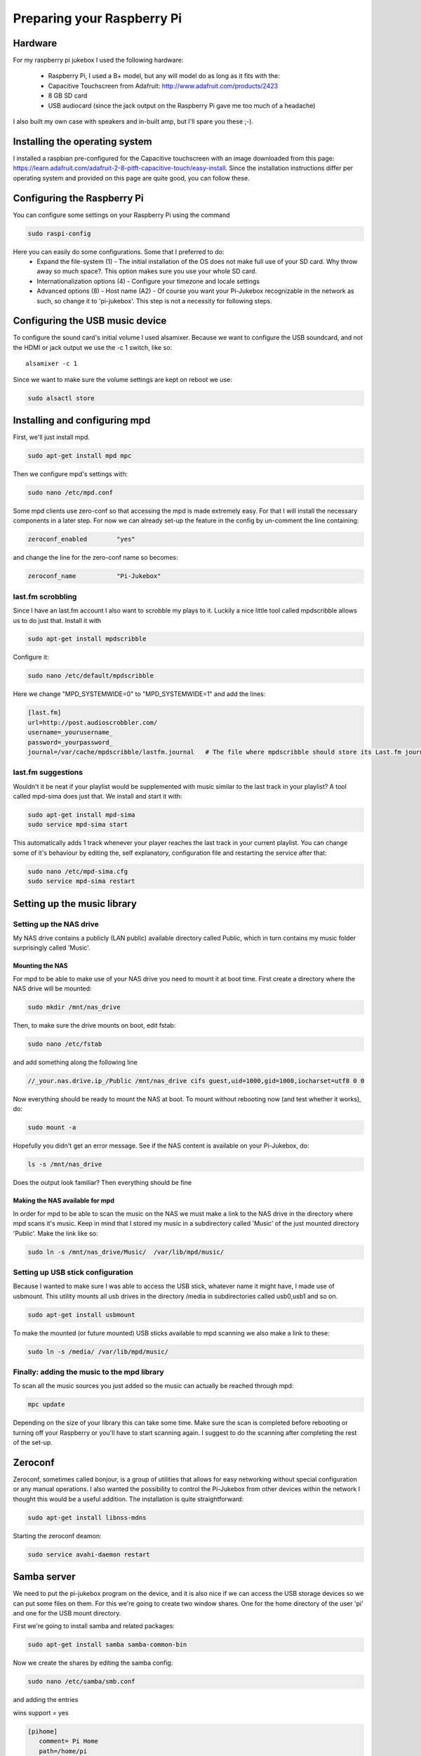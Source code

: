 ==============================
Preparing your Raspberry Pi
==============================

------------------------------
Hardware
------------------------------
For my raspberry pi jukebox I used the following hardware:

    - Raspberry Pi, I used a B+ model, but any will model do as long as it fits with the:
    - Capacitive Touchscreen from Adafruit: http://www.adafruit.com/products/2423
    - 8 GB SD card
    - USB audiocard (since the jack output on the Raspberry Pi gave me too much of a headache)

I also built my own case with speakers and in-built amp, but I'll spare you these ;-).

-------------------------------
Installing the operating system
-------------------------------
I installed a raspbian pre-configured for the Capacitive touchscreen with an image downloaded from this page: https://learn.adafruit.com/adafruit-2-8-pitft-capacitive-touch/easy-install. Since the installation instructions differ per operating system and provided on this page are quite good, you can follow these.

-----------------------------
Configuring the Raspberry Pi
-----------------------------
You can configure some settings on your Raspberry Pi using the command 

.. code-block:: bash

   sudo raspi-config 

Here you can easily do some configurations. Some that I preferred to do:
    - Expand the file-system (1) - The initial installation of the OS does not make full use of your SD card. Why throw away so much space?. This option makes sure you use your whole SD card.
    - Internationalization options (4) - Configure your timezone and locale settings
    - Advanced options (8) - Host name (A2) - Of course you want your Pi-Jukebox recognizable in the network as such, so change it to 'pi-jukebox'. This step is not a necessity for following steps.

---------------------------------
Configuring the USB music device
---------------------------------
To configure the sound card's initial volume I used alsamixer. Because we want to configure the USB soundcard, and not the HDMI or jack output we use the -c 1 switch, like so:

.. highlight:: bash

::

   alsamixer -c 1


Since we want to make sure the volume settings are kept on reboot we use:

.. code-block:: bash

   sudo alsactl store

------------------------------------
Installing and configuring mpd
------------------------------------
First, we'll just install mpd.

.. code-block:: bash

   sudo apt-get install mpd mpc

Then we configure mpd's settings with:

.. code-block:: bash

   sudo nano /etc/mpd.conf

Some mpd clients use zero-conf so that accessing the mpd is made extremely easy. For that I will install the necessary components in a later step. For now we can already set-up the feature in the config by un-comment the line containing:


.. code-block:: bash

   zeroconf_enabled        "yes"

and change the line for the zero-conf name so becomes:

.. code-block:: bash

   zeroconf_name           "Pi-Jukebox"


last.fm scrobbling
==================

Since I have an last.fm account I also want to scrobble my plays to it. Luckily a nice little tool called mpdscribble allows us to do just that. Install it with

.. code-block:: bash

   sudo apt-get install mpdscribble

Configure it:

.. code-block:: bash

   sudo nano /etc/default/mpdscribble

Here we change "MPD_SYSTEMWIDE=0" to "MPD_SYSTEMWIDE=1" and add the lines:

.. code-block:: bash

   [last.fm]
   url=http://post.audioscrobbler.com/
   username=_yourusername_
   password=_yourpassword_
   journal=/var/cache/mpdscribble/lastfm.journal   # The file where mpdscribble should store its Last.fm journal in case you do not have a connection to the Last.fm server.


last.fm suggestions
===================

Wouldn't it be neat if your playlist would be supplemented with music similar to the last track in your playlist? A tool called mpd-sima does just that. We install and start it with:

.. code-block:: bash

   sudo apt-get install mpd-sima
   sudo service mpd-sima start

This automatically adds 1 track whenever your player reaches the last track in your current playlist. You can change some of it's behaviour by editing the, self explanatory, configuration file and restarting the service after that:

.. code-block:: bash

   sudo nano /etc/mpd-sima.cfg 
   sudo service mpd-sima restart

--------------------------------
Setting up the music library
--------------------------------

Setting up the NAS drive
========================
My NAS drive contains a publicly (LAN public) available directory called Public, which in turn contains my music folder surprisingly called 'Music'. 

Mounting the NAS
----------------
For mpd to be able to make use of your NAS drive you need to mount it at boot time. First create a directory where the NAS drive will be mounted:

.. code-block:: bash

   sudo mkdir /mnt/nas_drive

Then, to make sure the drive mounts on boot, edit fstab:

.. code-block:: bash

   sudo nano /etc/fstab

and add something along the following line

.. code-block:: bash

   //_your.nas.drive.ip_/Public /mnt/nas_drive cifs guest,uid=1000,gid=1000,iocharset=utf8 0 0


Now everything should be ready to mount the NAS at boot. To mount without rebooting now (and test whether it works), do:

.. code-block:: bash

   sudo mount -a

Hopefully you didn't get an error message. See if the NAS content is available on your Pi-Jukebox, do:

.. code-block:: bash

   ls -s /mnt/nas_drive

Does the output look familiar? Then everything should be fine

Making the NAS available for mpd
--------------------------------
In order for mpd to be able to scan the music on the NAS we must make a link to the NAS drive in the directory where mpd scans it's music. Keep in mind that I stored my music in a subdirectory called 'Music' of the just mounted directory 'Public'. Make the link like so:

.. code-block:: bash

   sudo ln -s /mnt/nas_drive/Music/  /var/lib/mpd/music/

Setting up USB stick configuration
==================================
Because I wanted to make sure I was able to access the USB stick, whatever name it might have, I made use of usbmount. This utility mounts all usb drives in the directory /media in subdirectories called usb0,usb1 and so on.

.. code-block:: bash

   sudo apt-get install usbmount

To make the mounted (or future mounted) USB sticks available to mpd scanning we also make a link to these:

.. code-block:: bash

   sudo ln -s /media/ /var/lib/mpd/music/
   
Finally: adding the music to the mpd library
============================================
To scan all the music sources you just added so the music can actually be reached through mpd:

.. code-block:: bash

   mpc update
   
Depending on the size of your library this can take some time. Make sure the scan is completed before rebooting or turning off your Raspberry or you'll have to start scanning again. I suggest to do the scanning after completing the rest of the set-up.

--------------------------------------------
Zeroconf
--------------------------------------------


Zeroconf, sometimes called bonjour, is a group of utilities that allows for easy networking without special configuration or any manual operations. I also wanted the possibility to control the Pi-Jukebox from other devices within the network I thought this would be a useful addition. The installation is quite straightforward:

.. code-block:: bash

   sudo apt-get install libnss-mdns

Starting the zeroconf deamon:

.. code-block:: bash

   sudo service avahi-daemon restart


------------------------------------
Samba server
------------------------------------

We need to put the pi-jukebox program on the device, and it is also nice if we can access the USB storage devices so we can put some files on them. For this we're going to create two window shares. One for the home directory of the user 'pi' and one for the USB mount directory.

First we're going to install samba and related packages:

.. code-block:: bash

   sudo apt-get install samba samba-common-bin 

Now we create the shares by editing the samba config:

.. code-block:: bash

   sudo nano /etc/samba/smb.conf

and adding the entries

.. code-block:: bash

wins support = yes

.. code-block:: bash

   [pihome]
      comment= Pi Home
      path=/home/pi
      browseable=Yes
      writeable=Yes
      only guest=no
      create mask=0777
      directory mask=0777
      public=no

   [piusb]
      comment= Pi USB drives
      path=/media
      browseable=Yes
      writeable=Yes
      only guest=no
      create mask=0777
      directory mask=0777
      public=no

Then we're going to set the samba user pi's password. I'm going to share a big secret here: I kept it the same as the default pi account: 'raspberry'

.. code-block:: bash

   sudo smbpasswd -a pi

To make the changes effective we're going to restart the samba server:

.. code-block:: bash

   sudo service samba restart


-------------
WiFi
-------------
You want to enable your WiFi right? Is there life worth living without 
wifi? So bet your life I'm on it! I'm all about 'making magic happen'. 
In time it will be all right here... Wait, see and weep.

